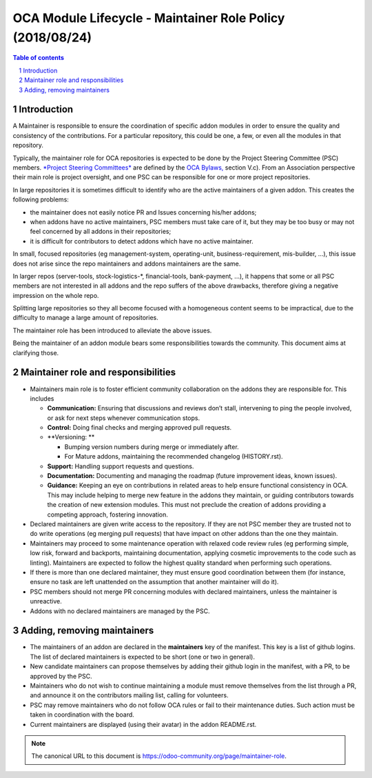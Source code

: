 ##################################
|TITLE| (|DATE|)
##################################

.. |TITLE| replace:: OCA Module Lifecycle - Maintainer Role Policy
.. |DATE| replace:: 2018/08/24

.. contents:: Table of contents
    :depth: 4

.. sectnum::

Introduction
============
A Maintainer is responsible to ensure the coordination of specific addon
modules in order to ensure the quality and consistency of the
contributions. For a particular repository, this could be one, a few, or
even all the modules in that repository.

Typically, the maintainer role for OCA repositories is expected to be
done by the Project Steering Committee (PSC) members. `*Project Steering
Committees* <https://odoo-community.org/page/oca-project-steering-committee-guide>`__
are defined by the `OCA
Bylaws, <https://odoo-community.org/page/Bylaws>`__ section V.c). From
an Association perspective their main role is project oversight, and one
PSC can be responsible for one or more project repositories.

In large repositories it is sometimes difficult to identify who are the
active maintainers of a given addon. This creates the following
problems:

-  the maintainer does not easily notice PR and Issues concerning
   his/her addons;

-  when addons have no active maintainers, PSC members must take care of
   it, but they may be too busy or may not feel concerned by all
   addons in their repositories;

-  it is difficult for contributors to detect addons which have no
   active maintainer.

In small, focused repositories (eg management-system, operating-unit,
business-requirement, mis-builder, ...), this issue does not arise since
the repo maintainers and addons maintainers are the same.

In larger repos (server-tools, stock-logistics-\*, financial-tools,
bank-payment, ...), it happens that some or all PSC members are not
interested in all addons and the repo suffers of the above drawbacks,
therefore giving a negative impression on the whole repo.

Splitting large repositories so they all become focused with a
homogeneous content seems to be impractical, due to the difficulty to
manage a large amount of repositories.

The maintainer role has been introduced to alleviate the above issues.

Being the maintainer of an addon module bears some responsibilities
towards the community. This document aims at clarifying those.

Maintainer role and responsibilities
====================================

-  Maintainers main role is to foster efficient community collaboration
   on the addons they are responsible for. This includes

   -  **Communication:** Ensuring that discussions and reviews don’t
      stall, intervening to ping the people involved, or ask for
      next steps whenever communication stops.

   -  **Control:** Doing final checks and merging approved pull
      requests.

   -  **Versioning: **

      -  Bumping version numbers during merge or immediately after.

      -  For Mature addons, maintaining the recommended changelog
         (HISTORY.rst).

   -  **Support:** Handling support requests and questions.

   -  **Documentation:** Documenting and managing the roadmap (future
      improvement ideas, known issues).

   -  **Guidance:** Keeping an eye on contributions in related areas to
      help ensure functional consistency in OCA. This may include
      helping to merge new feature in the addons they maintain, or
      guiding contributors towards the creation of new extension
      modules. This must not preclude the creation of addons
      providing a competing approach, fostering innovation.

-  Declared maintainers are given write access to the repository. If
   they are not PSC member they are trusted not to do write
   operations (eg merging pull requests) that have impact on other
   addons than the one they maintain.

-  Maintainers may proceed to some maintenance operation with relaxed
   code review rules (eg performing simple, low risk, forward and
   backports, maintaining documentation, applying cosmetic
   improvements to the code such as linting). Maintainers are
   expected to follow the highest quality standard when performing
   such operations.

-  If there is more than one declared maintainer, they must ensure good
   coordination between them (for instance, ensure no task are left
   unattended on the assumption that another maintainer will do it).

-  PSC members should not merge PR concerning modules with declared
   maintainers, unless the maintainer is unreactive.

-  Addons with no declared maintainers are managed by the PSC.

Adding, removing maintainers
============================

-  The maintainers of an addon are declared in the **maintainers** key
   of the manifest. This key is a list of github logins. The list of
   declared maintainers is expected to be short (one or two in
   general).

-  New candidate maintainers can propose themselves by adding their
   github login in the manifest, with a PR, to be approved by the
   PSC.

-  Maintainers who do not wish to continue maintaining a module must
   remove themselves from the list through a PR, and announce it on
   the contributors mailing list, calling for volunteers.

-  PSC may remove maintainers who do not follow OCA rules or fail to
   their maintenance duties. Such action must be taken in
   coordination with the board.

-  Current maintainers are displayed (using their avatar) in the addon
   README.rst.

.. note::
   The canonical URL to this document is https://odoo-community.org/page/maintainer-role.
